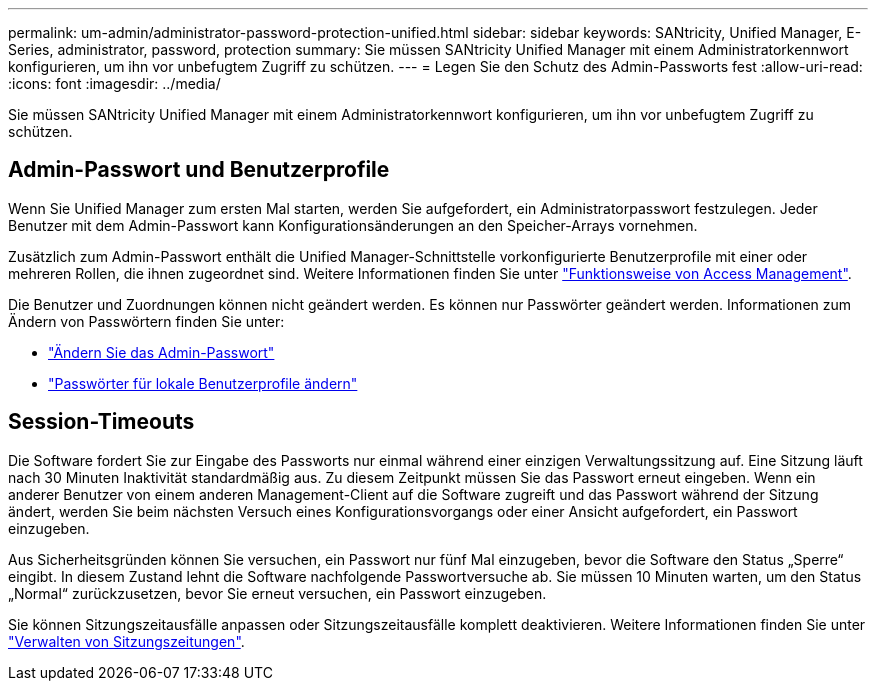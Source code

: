 ---
permalink: um-admin/administrator-password-protection-unified.html 
sidebar: sidebar 
keywords: SANtricity, Unified Manager, E-Series, administrator, password, protection 
summary: Sie müssen SANtricity Unified Manager mit einem Administratorkennwort konfigurieren, um ihn vor unbefugtem Zugriff zu schützen. 
---
= Legen Sie den Schutz des Admin-Passworts fest
:allow-uri-read: 
:icons: font
:imagesdir: ../media/


[role="lead"]
Sie müssen SANtricity Unified Manager mit einem Administratorkennwort konfigurieren, um ihn vor unbefugtem Zugriff zu schützen.



== Admin-Passwort und Benutzerprofile

Wenn Sie Unified Manager zum ersten Mal starten, werden Sie aufgefordert, ein Administratorpasswort festzulegen. Jeder Benutzer mit dem Admin-Passwort kann Konfigurationsänderungen an den Speicher-Arrays vornehmen.

Zusätzlich zum Admin-Passwort enthält die Unified Manager-Schnittstelle vorkonfigurierte Benutzerprofile mit einer oder mehreren Rollen, die ihnen zugeordnet sind. Weitere Informationen finden Sie unter link:../um-certificates/how-access-management-works-unified.html["Funktionsweise von Access Management"].

Die Benutzer und Zuordnungen können nicht geändert werden. Es können nur Passwörter geändert werden. Informationen zum Ändern von Passwörtern finden Sie unter:

* link:change-admin-password-unified.html["Ändern Sie das Admin-Passwort"]
* link:../um-certificates/change-passwords-unified.html["Passwörter für lokale Benutzerprofile ändern"]




== Session-Timeouts

Die Software fordert Sie zur Eingabe des Passworts nur einmal während einer einzigen Verwaltungssitzung auf. Eine Sitzung läuft nach 30 Minuten Inaktivität standardmäßig aus. Zu diesem Zeitpunkt müssen Sie das Passwort erneut eingeben. Wenn ein anderer Benutzer von einem anderen Management-Client auf die Software zugreift und das Passwort während der Sitzung ändert, werden Sie beim nächsten Versuch eines Konfigurationsvorgangs oder einer Ansicht aufgefordert, ein Passwort einzugeben.

Aus Sicherheitsgründen können Sie versuchen, ein Passwort nur fünf Mal einzugeben, bevor die Software den Status „Sperre“ eingibt. In diesem Zustand lehnt die Software nachfolgende Passwortversuche ab. Sie müssen 10 Minuten warten, um den Status „Normal“ zurückzusetzen, bevor Sie erneut versuchen, ein Passwort einzugeben.

Sie können Sitzungszeitausfälle anpassen oder Sitzungszeitausfälle komplett deaktivieren. Weitere Informationen finden Sie unter link:manage-session-timeouts-unified.html["Verwalten von Sitzungszeitungen"].
